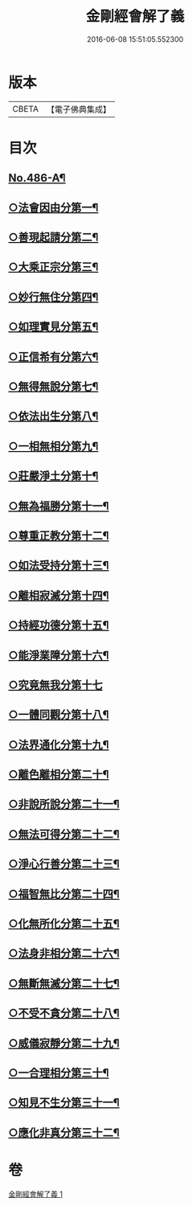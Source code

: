 #+TITLE: 金剛經會解了義 
#+DATE: 2016-06-08 15:51:05.552300

* 版本
 |     CBETA|【電子佛典集成】|

* 目次
** [[file:KR6c0074_001.txt::001-0207a1][No.486-A¶]]
** [[file:KR6c0074_001.txt::001-0208a3][○法會因由分第一¶]]
** [[file:KR6c0074_001.txt::001-0208b8][○善現起請分第二¶]]
** [[file:KR6c0074_001.txt::001-0209a8][○大乘正宗分第三¶]]
** [[file:KR6c0074_001.txt::001-0209b22][○妙行無住分第四¶]]
** [[file:KR6c0074_001.txt::001-0210a4][○如理實見分第五¶]]
** [[file:KR6c0074_001.txt::001-0210a23][○正信希有分第六¶]]
** [[file:KR6c0074_001.txt::001-0210c12][○無得無說分第七¶]]
** [[file:KR6c0074_001.txt::001-0211a12][○依法出生分第八¶]]
** [[file:KR6c0074_001.txt::001-0211b15][○一相無相分第九¶]]
** [[file:KR6c0074_001.txt::001-0212a22][○莊嚴淨土分第十¶]]
** [[file:KR6c0074_001.txt::001-0212c12][○無為福勝分第十一¶]]
** [[file:KR6c0074_001.txt::001-0213a13][○尊重正教分第十二¶]]
** [[file:KR6c0074_001.txt::001-0213b13][○如法受持分第十三¶]]
** [[file:KR6c0074_001.txt::001-0214b15][○離相寂滅分第十四¶]]
** [[file:KR6c0074_001.txt::001-0216b23][○持經功德分第十五¶]]
** [[file:KR6c0074_001.txt::001-0217b2][○能淨業障分第十六¶]]
** [[file:KR6c0074_001.txt::001-0217c24][○究竟無我分第十七]]
** [[file:KR6c0074_001.txt::001-0219a20][○一體同觀分第十八¶]]
** [[file:KR6c0074_001.txt::001-0219c17][○法界通化分第十九¶]]
** [[file:KR6c0074_001.txt::001-0220a10][○離色離相分第二十¶]]
** [[file:KR6c0074_001.txt::001-0220b12][○非說所說分第二十一¶]]
** [[file:KR6c0074_001.txt::001-0220c17][○無法可得分第二十二¶]]
** [[file:KR6c0074_001.txt::001-0221a14][○淨心行善分第二十三¶]]
** [[file:KR6c0074_001.txt::001-0221b11][○福智無比分第二十四¶]]
** [[file:KR6c0074_001.txt::001-0221c17][○化無所化分第二十五¶]]
** [[file:KR6c0074_001.txt::001-0222a19][○法身非相分第二十六¶]]
** [[file:KR6c0074_001.txt::001-0222b20][○無斷無滅分第二十七¶]]
** [[file:KR6c0074_001.txt::001-0222c15][○不受不貪分第二十八¶]]
** [[file:KR6c0074_001.txt::001-0223a19][○威儀寂靜分第二十九¶]]
** [[file:KR6c0074_001.txt::001-0223b12][○一合理相分第三十¶]]
** [[file:KR6c0074_001.txt::001-0223c24][○知見不生分第三十一¶]]
** [[file:KR6c0074_001.txt::001-0224b2][○應化非真分第三十二¶]]

* 卷
[[file:KR6c0074_001.txt][金剛經會解了義 1]]

